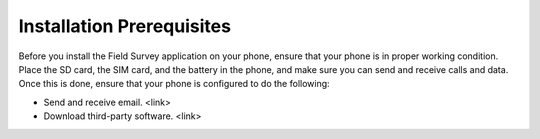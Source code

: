 
Installation Prerequisites
=============================

Before you install the Field Survey application on your phone, ensure that your phone is in proper working condition. Place the SD card, the SIM card, and the battery in the phone, and make sure you can send and receive calls and data. Once this is done, ensure that your phone is configured to do the following:

-	Send and receive email. <link>
-	Download third-party software. <link>

